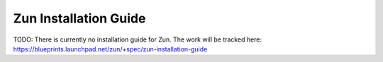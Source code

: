 ======================
Zun Installation Guide
======================

TODO: There is currently no installation guide for Zun. The work will be
tracked here: https://blueprints.launchpad.net/zun/+spec/zun-installation-guide
